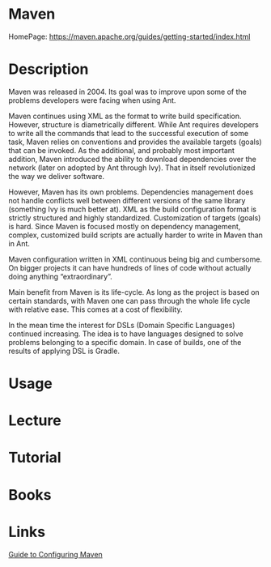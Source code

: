 #+TAGS: apache ci cd build code java


* Maven
HomePage: https://maven.apache.org/guides/getting-started/index.html

* Description
Maven was released in 2004. Its goal was to improve upon some of the problems developers were facing when using Ant.

Maven continues using XML as the format to write build specification. However, structure is diametrically different. While Ant requires developers to write all the commands that lead to the successful execution of some task, Maven relies on conventions and provides the available targets (goals) that can be invoked. As the additional, and probably most important addition, Maven introduced the ability to download dependencies over the network (later on adopted by Ant through Ivy). That in itself revolutionized the way we deliver software.

However, Maven has its own problems. Dependencies management does not handle conflicts well between different versions of the same library (something Ivy is much better at). XML as the build configuration format is strictly structured and highly standardized. Customization of targets (goals) is hard. Since Maven is focused mostly on dependency management, complex, customized build scripts are actually harder to write in Maven than in Ant.

Maven configuration written in XML continuous being big and cumbersome. On bigger projects it can have hundreds of lines of code without actually doing anything “extraordinary”.

Main benefit from Maven is its life-cycle. As long as the project is based on certain standards, with Maven one can pass through the whole life cycle with relative ease. This comes at a cost of flexibility.

In the mean time the interest for DSLs (Domain Specific Languages) continued increasing. The idea is to have languages designed to solve problems belonging to a specific domain. In case of builds, one of the results of applying DSL is Gradle.

* Usage
* Lecture
* Tutorial
* Books
* Links
[[https://maven.apache.org/guides/mini/guide-configuring-maven.html][Guide to Configuring Maven]]
